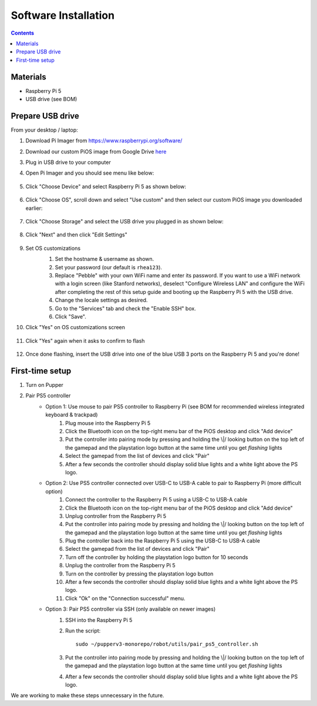 =====================
Software Installation
=====================

.. contents:: :depth: 4

Materials
^^^^^^^^^

* Raspberry Pi 5
* USB drive (see BOM)

Prepare USB drive
^^^^^^^^^^^^^^^^^^^^^^^^^^^^^^^^^

From your desktop / laptop:

#. Download Pi Imager from https://www.raspberrypi.org/software/
#. Download our custom PiOS image from Google Drive `here <https://drive.google.com/drive/folders/1DHN-1TVXteCB5OA0ngWWJe6-_iPYVCHJ?usp=drive_link>`_
#. Plug in USB drive to your computer
#. Open Pi Imager and you should see menu like below:

    .. image:: ../_static/pi_imager.png
        :align: center
        :scale: 25%

#. Click "Choose Device" and select Raspberry Pi 5 as shown below:

    .. image:: ../_static/pi_imager_device.png
        :align: center
        :scale: 25%

#. Click "Choose OS", scroll down and select "Use custom" and then select our custom PiOS image you downloaded earlier:

    .. image:: ../_static/pi_imager_use_custom_image_screen.png
        :align: center
        :scale: 25%

#. Click "Choose Storage" and select the USB drive you plugged in as shown below:

    .. image:: ../_static/pi_imager_choose_usb.png
        :align: center
        :scale: 25%

#. Click "Next" and then click "Edit Settings"

    .. image:: ../_static/pi_imager_os_customization_screen.png
        :align: center
        :scale: 25%

#. Set OS customizations
    #. Set the hostname & username as shown. 
    #. Set your password (our default is ``rhea123``). 
    #. Replace "Pebble" with your own WiFi name and enter its password. If you want to use a WiFi network with a login screen (like Stanford networks), deselect "Configure Wireless LAN" and configure the WiFi after completing the rest of this setup guide and booting up the Raspberry Pi 5 with the USB drive.
    #. Change the locale settings as desired. 
    #. Go to the "Services" tab and check the "Enable SSH" box.
    #. Click "Save".

    .. image:: ../_static/pi_imager_os_customizations.png
        :align: center
        :scale: 25%

#. Click "Yes" on OS customizations screen

    .. image:: ../_static/pi_imager_os_customization_screen.png
        :align: center
        :scale: 25%

#. Click "Yes" again when it asks to confirm to flash

    .. image:: ../_static/pi_imager_conf.png
        :align: center
        :scale: 25%

#. Once done flashing, insert the USB drive into one of the blue USB 3 ports on the Raspberry Pi 5 and you're done!


First-time setup
^^^^^^^^^^^^^^^^^

#. Turn on Pupper
#. Pair PS5 controller
    - Option 1: Use mouse to pair PS5 controller to Raspberry Pi (see BOM for recommended wireless integrated keyboard & trackpad) 
        #. Plug mouse into the Raspberry Pi 5
        #. Click the Bluetooth icon on the top-right menu bar of the PiOS desktop and click "Add device"
        #. Put the controller into pairing mode by pressing and holding the \\|/ looking button on the top left of the gamepad and the playstation logo button at the same time until you get *flashing* lights
        #. Select the gamepad from the list of devices and click "Pair"
        #. After a few seconds the controller should display solid blue lights and a white light above the PS logo.

    - Option 2: Use PS5 controller connected over USB-C to USB-A cable to pair to Raspberry Pi (more difficult option)
        #. Connect the controller to the Raspberry Pi 5 using a USB-C to USB-A cable
        #. Click the Bluetooth icon on the top-right menu bar of the PiOS desktop and click "Add device"
        #. Unplug controller from the Raspberry Pi 5
        #. Put the controller into pairing mode by pressing and holding the \\|/ looking button on the top left of the gamepad and the playstation logo button at the same time until you get *flashing* lights
        #. Plug the controller back into the Raspberry Pi 5 using the USB-C to USB-A cable
        #. Select the gamepad from the list of devices and click "Pair"
        #. Turn off the controller by holding the playstation logo button for 10 seconds
        #. Unplug the controller from the Raspberry Pi 5
        #. Turn on the controller by pressing the playstation logo button
        #. After a few seconds the controller should display solid blue lights and a white light above the PS logo.
        #. Click "Ok" on the "Connection successful" menu.

    - Option 3: Pair PS5 controller via SSH (only available on newer images)
        #. SSH into the Raspberry Pi 5
        #. Run the script::
        
            sudo ~/pupperv3-monorepo/robot/utils/pair_ps5_controller.sh

        #. Put the controller into pairing mode by pressing and holding the \\|/ looking button on the top left of the gamepad and the playstation logo button at the same time until you get *flashing* lights
        #. After a few seconds the controller should display solid blue lights and a white light above the PS logo.


We are working to make these steps unnecessary in the future.


